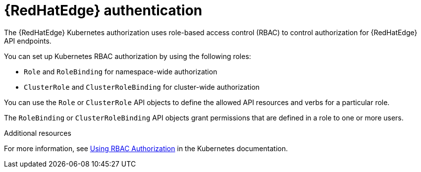 [id="edge-manager-rbac-auth"]

= {RedHatEdge} authentication

The {RedHatEdge} Kubernetes authorization uses role-based access control (RBAC) to control authorization for {RedHatEdge} API endpoints. 

You can set up Kubernetes RBAC authorization by using the following roles:

* `Role` and `RoleBinding` for namespace-wide authorization
* `ClusterRole` and `ClusterRoleBinding` for cluster-wide authorization

You can use the `Role` or `ClusterRole` API objects to define the allowed API resources and verbs for a particular role.

The `RoleBinding` or `ClusterRoleBinding` API objects grant permissions that are defined in a role to one or more users.

.Additional resources

For more information, see link:https://kubernetes.io/docs/reference/access-authn-authz/rbac/[Using RBAC Authorization] in the Kubernetes documentation.
